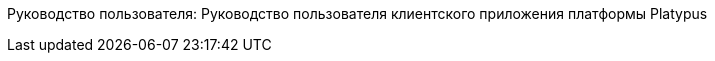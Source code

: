 Руководство пользователя: Руководство пользователя клиентского
приложения платформы Platypus
============================================================================================


